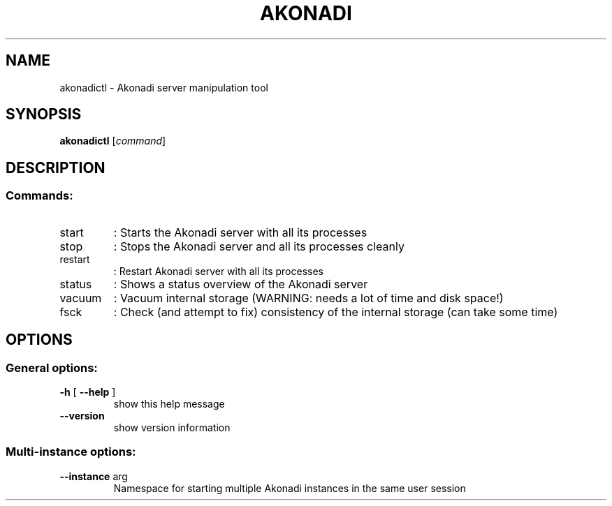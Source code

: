 .TH AKONADI "1" "July 2015" "Akonadi 1.13.0" "User Commands"
.SH NAME
akonadictl \- Akonadi server manipulation tool
.SH SYNOPSIS
.B akonadictl
[\fI\,command\/\fR]
.SH DESCRIPTION
.SS "Commands:"
.TP
start
: Starts the Akonadi server with all its processes
.TP
stop
: Stops the Akonadi server and all its processes cleanly
.TP
restart
: Restart Akonadi server with all its processes
.TP
status
: Shows a status overview of the Akonadi server
.TP
vacuum
: Vacuum internal storage (WARNING: needs a lot of time and disk space!)
.TP
fsck
: Check (and attempt to fix) consistency of the internal storage (can take some time)
.SH OPTIONS
.SS "General options:"
.TP
\fB\-h\fR [ \fB\-\-help\fR ]
show this help message
.TP
\fB\-\-version\fR
show version information
.SS "Multi-instance options:"
.TP
\fB\-\-instance\fR arg
Namespace for starting multiple Akonadi instances in
the same user session
